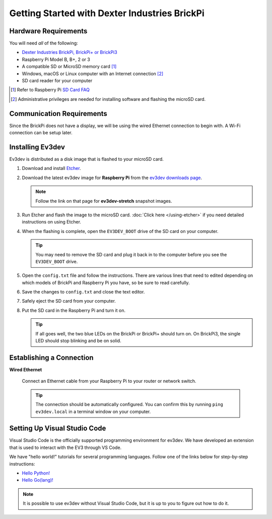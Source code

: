 ==============================================
Getting Started with Dexter Industries BrickPi
==============================================


Hardware Requirements
=====================

You will need *all* of the following:

* `Dexter Industries BrickPi, BrickPi+ or BrickPi3 <https://www.dexterindustries.com/brickpi/>`_
* Raspberry Pi Model B, B+, 2 or 3
* A compatible SD or MicroSD memory card [#]_
* Windows, macOS or Linux computer with an Internet connection [#]_
* SD card reader for your computer

.. [#] Refer to Raspberry Pi `SD Card FAQ <https://www.raspberrypi.org/help/faqs/#topSdCards>`_
.. [#] Administrative privileges are needed for installing software and
   flashing the microSD card.


Communication Requirements
==========================

Since the BrickPi does not have a display, we will be using the wired
Ethernet connection to begin with. A Wi-Fi connection can be setup later.


Installing Ev3dev
=================

Ev3dev is distributed as a disk image that is flashed to your microSD card.

1. Download and install `Etcher <https://etcher.io/>`_.
2. Download the latest ev3dev image for **Raspberry Pi** from the
   `ev3dev downloads page <http://www.ev3dev.org/downloads>`_.

   .. note:: Follow the link on that page for **ev3dev-stretch** snapshot images.

3. Run Etcher and flash the image to the microSD card. :doc:`Click here </using-etcher>`
   if you need detailed instructions on using Etcher.

4. When the flashing is complete, open the ``EV3DEV_BOOT`` drive of the SD card
   on your computer.

   .. tip:: You may need to remove the SD card and plug it back in to the computer
      before you see the ``EV3DEV_BOOT`` drive.

5. Open the ``config.txt`` file and follow the instructions. There are various
   lines that need to edited depending on which models of BrickPi and Raspberry
   Pi you have, so be sure to read carefully.

6. Save the changes to ``config.txt`` and close the text editor.

7. Safely eject the SD card from your computer.

8. Put the SD card in the Raspberry Pi and turn it on.

   .. tip:: If all goes well, the two blue LEDs on the BrickPi or BrickPi+ should turn on.
      On BrickPi3, the single LED should stop blinking and be on solid.


Establishing a Connection
=========================

**Wired Ethernet**

  Connect an Ethernet cable from your Raspberry Pi to your router or network
  switch.

  .. tip:: The connection should be automatically configured. You can confirm
     this by running ``ping ev3dev.local`` in a terminal window on your computer.


Setting Up Visual Studio Code
=============================

Visual Studio Code is the officially supported programming environment for ev3dev.
We have developed an extension that is used to interact with the EV3 through
VS Code.

.. todo:: May want a link to detailed instructions on installing VS Code and git.

We have "hello world!" tutorials for several programming languages. Follow one
of the links below for step-by-step instructions:

* `Hello Python! <https://github.com/ev3dev/vscode-hello-python#readme>`_
* `Hello Go(lang)! <https://github.com/ev3dev/vscode-hello-go#readme>`_

.. note:: It is possible to use ev3dev without Visual Studio Code, but it
   is up to you to figure out how to do it.
